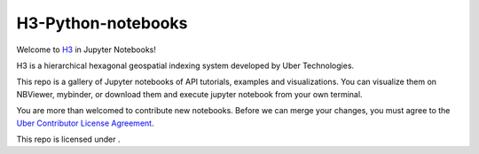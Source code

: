 H3-Python-notebooks
=========

Welcome to `H3 <https://github.com/uber/h3>`__ in Jupyter Notebooks!

H3 is a hierarchical hexagonal geospatial indexing system developed by Uber Technologies.


This repo is a gallery of Jupyter notebooks of API tutorials, examples and visualizations. You can visualize them on NBViewer, mybinder, or download them and execute jupyter notebook from your own terminal.


You are more than welcomed to contribute new notebooks. 
Before we can merge your changes, you must agree to the `Uber Contributor License Agreement <https://cla-assistant.io/uber/h3>`__.

This repo is licensed under |License|.

.. |License| image:: https://img.shields.io/badge/License-Apache%202.0-blue.svg
   :target: LICENSE
